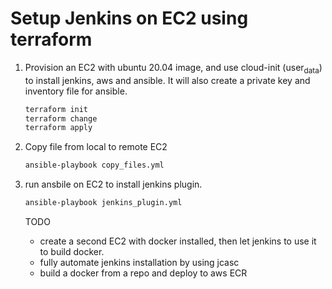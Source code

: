 *  Setup Jenkins on EC2 using terraform
   1. Provision an EC2 with ubuntu 20.04 image, and use cloud-init (user_data) to install jenkins, aws and ansible.
      It will also create a private key and inventory file for ansible.
      #+begin_src bash
      terraform init
      terraform change
      terraform apply
      #+end_src

   2. Copy file from local to remote EC2

      #+begin_src bash
      ansible-playbook copy_files.yml
      #+end_src

   3. run ansbile on EC2 to install jenkins plugin.

      #+begin_src bash
      ansible-playbook jenkins_plugin.yml
      #+end_src


      TODO
      - create a second EC2 with docker installed, then let jenkins to use it to build docker.
      - fully automate jenkins installation by using jcasc
      - build a docker from a repo and deploy to aws ECR
